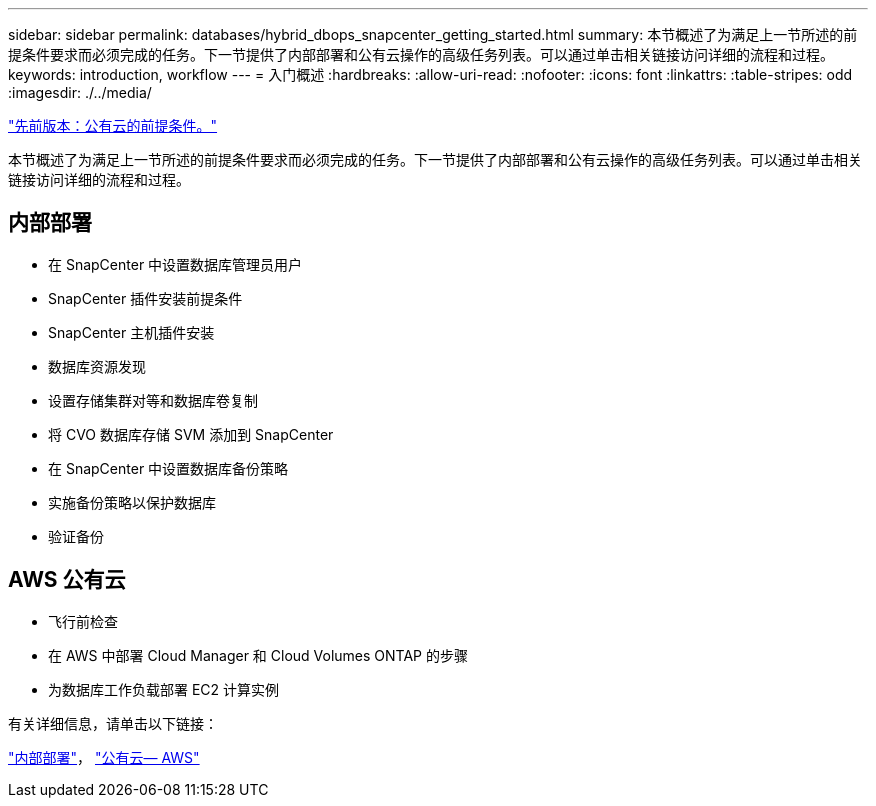 ---
sidebar: sidebar 
permalink: databases/hybrid_dbops_snapcenter_getting_started.html 
summary: 本节概述了为满足上一节所述的前提条件要求而必须完成的任务。下一节提供了内部部署和公有云操作的高级任务列表。可以通过单击相关链接访问详细的流程和过程。 
keywords: introduction, workflow 
---
= 入门概述
:hardbreaks:
:allow-uri-read: 
:nofooter: 
:icons: font
:linkattrs: 
:table-stripes: odd
:imagesdir: ./../media/


link:hybrid_dbops_snapcenter_prereq_cloud.html["先前版本：公有云的前提条件。"]

[role="lead"]
本节概述了为满足上一节所述的前提条件要求而必须完成的任务。下一节提供了内部部署和公有云操作的高级任务列表。可以通过单击相关链接访问详细的流程和过程。



== 内部部署

* 在 SnapCenter 中设置数据库管理员用户
* SnapCenter 插件安装前提条件
* SnapCenter 主机插件安装
* 数据库资源发现
* 设置存储集群对等和数据库卷复制
* 将 CVO 数据库存储 SVM 添加到 SnapCenter
* 在 SnapCenter 中设置数据库备份策略
* 实施备份策略以保护数据库
* 验证备份




== AWS 公有云

* 飞行前检查
* 在 AWS 中部署 Cloud Manager 和 Cloud Volumes ONTAP 的步骤
* 为数据库工作负载部署 EC2 计算实例


有关详细信息，请单击以下链接：

link:hybrid_dbops_snapcenter_getting_started_onprem.html["内部部署"]， link:hybrid_dbops_snapcenter_getting_started_aws.html["公有云— AWS"]
